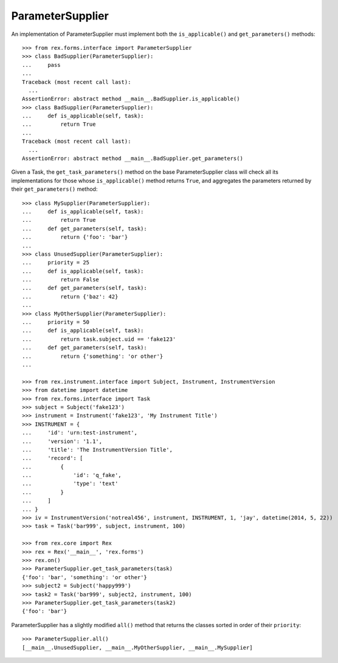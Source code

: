*****************
ParameterSupplier
*****************

.. contents:: Table of Contents


An implementation of ParameterSupplier must implement both the
``is_applicable()`` and ``get_parameters()`` methods::

    >>> from rex.forms.interface import ParameterSupplier
    >>> class BadSupplier(ParameterSupplier):
    ...     pass
    ...
    Traceback (most recent call last):
      ...
    AssertionError: abstract method __main__.BadSupplier.is_applicable()
    >>> class BadSupplier(ParameterSupplier):
    ...     def is_applicable(self, task):
    ...         return True
    ...
    Traceback (most recent call last):
      ...
    AssertionError: abstract method __main__.BadSupplier.get_parameters()


Given a Task, the ``get_task_parameters()`` method on the base
ParameterSupplier class will check all its implementations for those whose
``is_applicable()`` method returns ``True``, and aggregates the parameters
returned by their ``get_parameters()`` method::

    >>> class MySupplier(ParameterSupplier):
    ...     def is_applicable(self, task):
    ...         return True
    ...     def get_parameters(self, task):
    ...         return {'foo': 'bar'}
    ...
    >>> class UnusedSupplier(ParameterSupplier):
    ...     priority = 25
    ...     def is_applicable(self, task):
    ...         return False
    ...     def get_parameters(self, task):
    ...         return {'baz': 42}
    ...
    >>> class MyOtherSupplier(ParameterSupplier):
    ...     priority = 50
    ...     def is_applicable(self, task):
    ...         return task.subject.uid == 'fake123'
    ...     def get_parameters(self, task):
    ...         return {'something': 'or other'}
    ...

    >>> from rex.instrument.interface import Subject, Instrument, InstrumentVersion
    >>> from datetime import datetime
    >>> from rex.forms.interface import Task
    >>> subject = Subject('fake123')
    >>> instrument = Instrument('fake123', 'My Instrument Title')
    >>> INSTRUMENT = {
    ...     'id': 'urn:test-instrument',
    ...     'version': '1.1',
    ...     'title': 'The InstrumentVersion Title',
    ...     'record': [
    ...         {
    ...             'id': 'q_fake',
    ...             'type': 'text'
    ...         }
    ...     ]
    ... }
    >>> iv = InstrumentVersion('notreal456', instrument, INSTRUMENT, 1, 'jay', datetime(2014, 5, 22))
    >>> task = Task('bar999', subject, instrument, 100)

    >>> from rex.core import Rex
    >>> rex = Rex('__main__', 'rex.forms')
    >>> rex.on()
    >>> ParameterSupplier.get_task_parameters(task)
    {'foo': 'bar', 'something': 'or other'}
    >>> subject2 = Subject('happy999')
    >>> task2 = Task('bar999', subject2, instrument, 100)
    >>> ParameterSupplier.get_task_parameters(task2)
    {'foo': 'bar'}


ParameterSupplier has a slightly modified ``all()`` method that returns the
classes sorted in order of their ``priority``::

    >>> ParameterSupplier.all()
    [__main__.UnusedSupplier, __main__.MyOtherSupplier, __main__.MySupplier]

